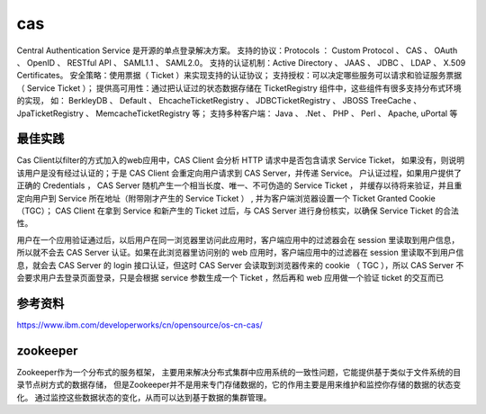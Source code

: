 

=========================================
cas
=========================================
Central Authentication Service 是开源的单点登录解决方案。
支持的协议：Protocols ： Custom Protocol 、 CAS 、 OAuth 、 OpenID 、 RESTful API 、 SAML1.1 、 SAML2.0。
支持的认证机制：Active Directory 、 JAAS 、 JDBC 、 LDAP 、 X.509 Certificates。
安全策略：使用票据（ Ticket ）来实现支持的认证协议；
支持授权：可以决定哪些服务可以请求和验证服务票据（ Service Ticket ）；
提供高可用性：通过把认证过的状态数据存储在 TicketRegistry 组件中，这些组件有很多支持分布式环境的实现，
如： BerkleyDB 、 Default 、 EhcacheTicketRegistry 、 JDBCTicketRegistry 、 JBOSS TreeCache 、 JpaTicketRegistry 、 MemcacheTicketRegistry 等；
支持多种客户端： Java 、 .Net 、 PHP 、 Perl 、 Apache, uPortal 等

最佳实践
=========================================
Cas Client以filter的方式加入的web应用中，CAS Client 会分析 HTTP 请求中是否包含请求 Service Ticket，
如果没有，则说明该用户是没有经过认证的；于是 CAS Client 会重定向用户请求到 CAS Server，并传递 Service。
户认证过程，如果用户提供了正确的 Credentials ， CAS Server 随机产生一个相当长度、唯一、不可伪造的 Service Ticket ，
并缓存以待将来验证，并且重定向用户到 Service 所在地址（附带刚才产生的 Service Ticket ） , 
并为客户端浏览器设置一个 Ticket Granted Cookie（TGC）； 
CAS Client 在拿到 Service 和新产生的 Ticket 过后，与 CAS Server 进行身份核实，以确保 Service Ticket 的合法性。

用户在一个应用验证通过后，以后用户在同一浏览器里访问此应用时，客户端应用中的过滤器会在 session 里读取到用户信息，所以就不会去 CAS Server 认证。如果在此浏览器里访问别的 web 应用时，客户端应用中的过滤器在 session 里读取不到用户信息，就会去 CAS Server 的 login 接口认证，但这时 CAS Server 会读取到浏览器传来的 cookie （ TGC ），所以 CAS Server 不会要求用户去登录页面登录，只是会根据 service 参数生成一个 Ticket ，然后再和 web 应用做一个验证 ticket 的交互而已

参考资料
=========================================
https://www.ibm.com/developerworks/cn/opensource/os-cn-cas/



zookeeper
=========================================
Zookeeper作为一个分布式的服务框架，
主要用来解决分布式集群中应用系统的一致性问题，它能提供基于类似于文件系统的目录节点树方式的数据存储，
但是Zookeeper并不是用来专门存储数据的，它的作用主要是用来维护和监控你存储的数据的状态变化。
通过监控这些数据状态的变化，从而可以达到基于数据的集群管理。
